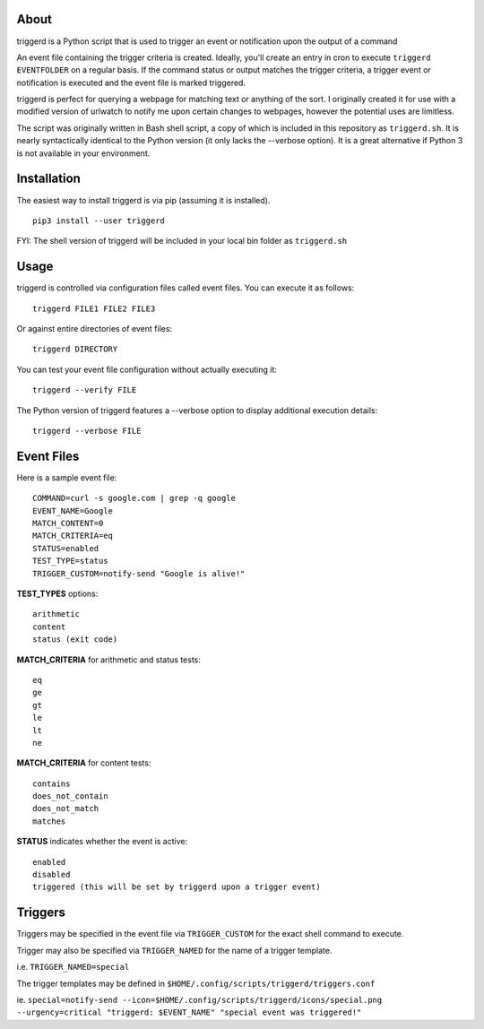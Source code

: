 About
=====

triggerd is a Python script that is used to trigger an event or notification upon the output of a command

An event file containing the trigger criteria is created. Ideally, you'll create an entry in cron to execute ``triggerd EVENTFOLDER`` on a regular basis. If the command status or output matches the trigger criteria, a trigger event or notification is executed and the event file is marked triggered.

triggerd is perfect for querying a webpage for matching text or anything of the sort. I originally created it for use with a modified version of urlwatch to notify me upon certain changes to webpages, however the potential uses are limitless.

The script was originally written in Bash shell script, a copy of which is included in this repository as ``triggerd.sh``. It is nearly syntactically identical to the Python version (it only lacks the --verbose option). It is a great alternative if Python 3 is not available in your environment.

Installation
============

The easiest way to install triggerd is via pip (assuming it is installed).

::

  pip3 install --user triggerd

FYI: The shell version of triggerd will be included in your local bin folder as ``triggerd.sh``

Usage
===========

triggerd is controlled via configuration files called event files. You can execute it as follows:

::

  triggerd FILE1 FILE2 FILE3

Or against entire directories of event files:

::

  triggerd DIRECTORY


You can test your event file configuration without actually executing it:

::

  triggerd --verify FILE

The Python version of triggerd features a --verbose option to display additional execution details:

::

  triggerd --verbose FILE


Event Files
===========

Here is a sample event file:

::

  COMMAND=curl -s google.com | grep -q google
  EVENT_NAME=Google
  MATCH_CONTENT=0
  MATCH_CRITERIA=eq
  STATUS=enabled
  TEST_TYPE=status
  TRIGGER_CUSTOM=notify-send "Google is alive!"

**TEST_TYPES** options:

::


  arithmetic
  content
  status (exit code)

**MATCH_CRITERIA** for arithmetic and status tests:

::

  eq
  ge
  gt
  le
  lt
  ne

**MATCH_CRITERIA** for content tests:

::

  contains
  does_not_contain
  does_not_match
  matches

**STATUS** indicates whether the event is active:

::

  enabled
  disabled
  triggered (this will be set by triggerd upon a trigger event)

Triggers
========

Triggers may be specified in the event file via ``TRIGGER_CUSTOM`` for the exact shell command to execute.

Trigger may also be specified via ``TRIGGER_NAMED`` for the name of a trigger template.

i.e. ``TRIGGER_NAMED=special``

The trigger templates may be defined in ``$HOME/.config/scripts/triggerd/triggers.conf``

ie. ``special=notify-send --icon=$HOME/.config/scripts/triggerd/icons/special.png --urgency=critical "triggerd: $EVENT_NAME" "special event was triggered!"``
